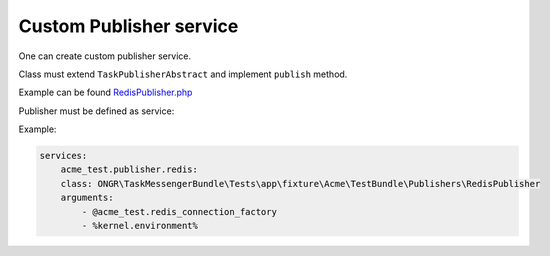 Custom Publisher service
------------------------

One can create custom publisher service.

Class must extend ``TaskPublisherAbstract`` and implement ``publish`` method.

Example can be found `RedisPublisher.php <https://github.com/ongr-io/TaskMessengerBundle/blob/master/Tests/app/fixture/Acme/TestBundle/Publishers/RedisPublisher.php>`_


Publisher must be defined as service:

Example:

.. code-block:: yaml

    services:
        acme_test.publisher.redis:
        class: ONGR\TaskMessengerBundle\Tests\app\fixture\Acme\TestBundle\Publishers\RedisPublisher
        arguments:
            - @acme_test.redis_connection_factory
            - %kernel.environment%
